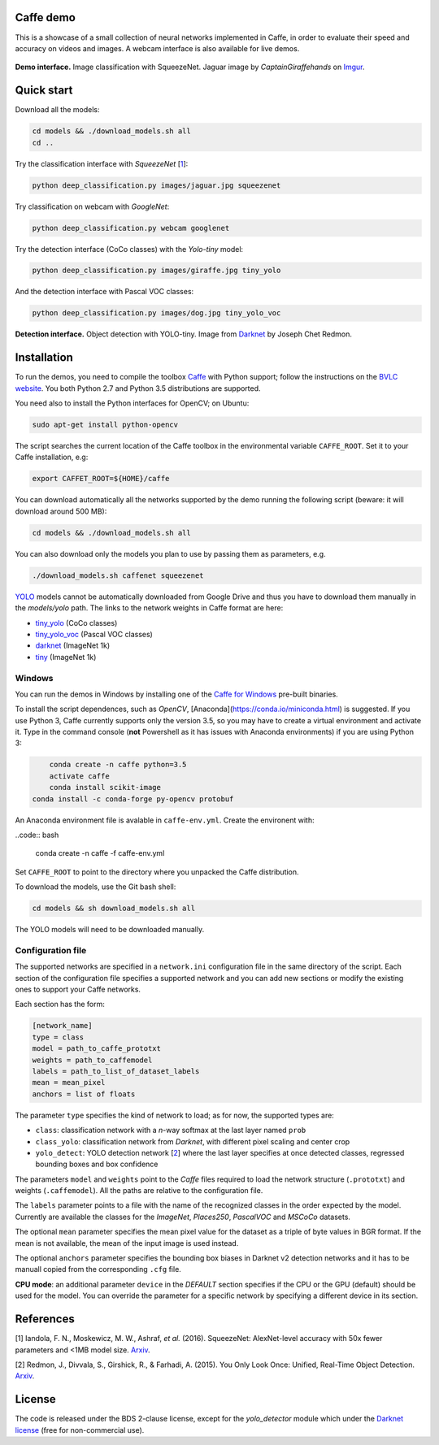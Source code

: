 |Python27| |Python35| |License|

.. |Python27| image:: https://img.shields.io/badge/python-2.7-blue.svg
    :target: https://www.python.org/

.. |Python35| image:: https://img.shields.io/badge/python-3.5-blue.svg
    :target: https://www.python.org/

.. |License| image:: https://img.shields.io/badge/license-BSD2-blue.svg
    :target: https://github.com/Banus/caffe-demo/blob/master/LICENSE


Caffe demo
==========

This is a showcase of a small collection of neural networks implemented
in Caffe, in order to evaluate their speed and accuracy on videos and
images. A webcam interface is also available for live demos.

.. figure:: docs/jaguarUI.jpg
   :alt: Classification interface

**Demo interface.** Image classification with SqueezeNet.
Jaguar image by *CaptainGiraffehands* on 
`Imgur <http://imgur.com/gallery/md8HT>`_.


Quick start
===========

Download all the models:

.. code:: bash

    cd models && ./download_models.sh all
    cd ..

Try the classification interface with *SqueezeNet* [1_]:

.. code:: bash

    python deep_classification.py images/jaguar.jpg squeezenet

Try classification on webcam with *GoogleNet*:

.. code:: bash

    python deep_classification.py webcam googlenet

Try the detection interface (CoCo classes) with the *Yolo-tiny* model:

.. code:: bash

    python deep_classification.py images/giraffe.jpg tiny_yolo

And the detection interface with Pascal VOC classes:

.. code:: bash

    python deep_classification.py images/dog.jpg tiny_yolo_voc


.. figure:: docs/dogUI.jpg
   :alt: Detection interface

**Detection interface.** Object detection with YOLO-tiny.
Image from `Darknet <http://pjreddie.com/darknet/yolo/>`_ by Joseph Chet Redmon.


Installation
============

To run the demos, you need to compile the toolbox 
`Caffe <https://github.com/BVLC/caffe>`_ with Python support; follow the
instructions on the 
`BVLC website <http://caffe.berkeleyvision.org/installation.html>`_.
You both Python 2.7 and Python 3.5 distributions are supported.

You need also to install the Python interfaces for OpenCV; on Ubuntu:

.. code:: bash

    sudo apt-get install python-opencv

The script searches the current location of the Caffe toolbox in the
environmental variable ``CAFFE_ROOT``. Set it to your Caffe installation, e.g:

.. code:: bash

    export CAFFET_ROOT=${HOME}/caffe

You can download automatically all the networks supported by the demo
running the following script (beware: it will download around 500 MB):

.. code:: bash

    cd models && ./download_models.sh all

You can also download only the models you plan to use by passing them as
parameters, e.g.

.. code:: bash

    ./download_models.sh caffenet squeezenet

`YOLO <https://github.com/banus/caffe-yolo>`_ models cannot be
automatically downloaded from Google Drive and thus you have to download them
manually in the `models/yolo` path.
The links to the network weights in Caffe format are here:

+ `tiny_yolo <https://drive.google.com/open?id=0Bx7QZuu7oVBbNEt5YmUzRGNXZlk>`_ (CoCo classes)
+ `tiny_yolo_voc <https://drive.google.com/open?id=0Bx7QZuu7oVBbSEdpaDBGMVFIVk0>`_ (Pascal VOC classes)
+ `darknet <https://drive.google.com/open?id=0Bx7QZuu7oVBbU19ZdU5neFl0T1k>`__ (ImageNet 1k)
+ `tiny <https://drive.google.com/open?id=0Bx7QZuu7oVBbRUxyRk9NOFRueGM>`_ (ImageNet 1k)


Windows
-------

You can run the demos in Windows by installing one of the
`Caffe for Windows <https://github.com/BVLC/caffe/tree/windows>`_ pre-built
binaries.

To install the script dependences, such as *OpenCV*,
[Anaconda](https://conda.io/miniconda.html) is suggested.
If you use Python 3, Caffe currently supports only the version 3.5, so you may
have to create a virtual environment and activate it.
Type in the command console (**not** Powershell as it has issues with Anaconda
environments) if you are using Python 3:

.. code:: bash

	conda create -n caffe python=3.5
	activate caffe
	conda install scikit-image
    conda install -c conda-forge py-opencv protobuf

An Anaconda environment file is avalable in ``caffe-env.yml``.
Create the environent with:

..code:: bash

    conda create -n caffe -f caffe-env.yml

Set ``CAFFE_ROOT`` to point to the directory where you unpacked the Caffe
distribution.

To download the models, use the Git bash shell:

.. code:: bash

    cd models && sh download_models.sh all

The YOLO models will need to be downloaded manually.


Configuration file
------------------

The supported networks are specified in a ``network.ini`` configuration
file in the same directory of the script. Each section of the
configuration file specifies a supported network and you can add new sections or
modify the existing ones to support your Caffe networks.

Each section has the form:

.. code-block:: ini

    [network_name]
    type = class 
    model = path_to_caffe_prototxt
    weights = path_to_caffemodel
    labels = path_to_list_of_dataset_labels
    mean = mean_pixel
    anchors = list of floats

The parameter ``type`` specifies the kind of network to load; as for
now, the supported types are:

-  ``class``: classification network with a *n*-way softmax at the last layer
   named ``prob``
-  ``class_yolo``: classification network from *Darknet*, with different pixel
   scaling and center crop
-  ``yolo_detect``: YOLO detection network [2_] where the last layer
   specifies at once detected classes, regressed bounding boxes and box
   confidence

The parameters ``model`` and ``weights`` point to the *Caffe* files
required to load the network structure (``.prototxt``) and weights
(``.caffemodel``). All the paths are relative to the configuration file.

The ``labels`` parameter points to a file with the name of the
recognized classes in the order expected by the model. Currently are
available the classes for the *ImageNet*, *Places250*, *PascalVOC* and *MSCoCo*
datasets.

The optional ``mean`` parameter specifies the mean pixel value for the
dataset as a triple of byte values in BGR format. If the mean is not
available, the mean of the input image is used instead.

The optional ``anchors`` parameter specifies the bounding box biases in Darknet
v2 detection networks and it has to be manuall copied from the corresponding
``.cfg`` file.

**CPU mode**: an additional parameter ``device`` in the *DEFAULT*
section specifies if the CPU or the GPU (default) should be used for the
model. You can override the parameter for a specific network by
specifying a different device in its section.


References
==========

.. _1:

[1] Iandola, F. N., Moskewicz, M. W., Ashraf, *et al.* (2016). SqueezeNet: 
AlexNet-level accuracy with 50x fewer parameters and <1MB model size.
`Arxiv <http://arxiv.org/abs/1602.07360>`__. 

.. _2:

[2] Redmon, J., Divvala, S., Girshick, R., & Farhadi, A. (2015). 
You Only Look Once: Unified, Real-Time Object Detection. 
`Arxiv <http://arxiv.org/abs/1506.02640>`__.


License
=======

The code is released under the BDS 2-clause license, except for the
*yolo\_detector* module which under the 
`Darknet license <https://github.com/pjreddie/darknet/blob/master/LICENSE>`_ 
(free for non-commercial use).
